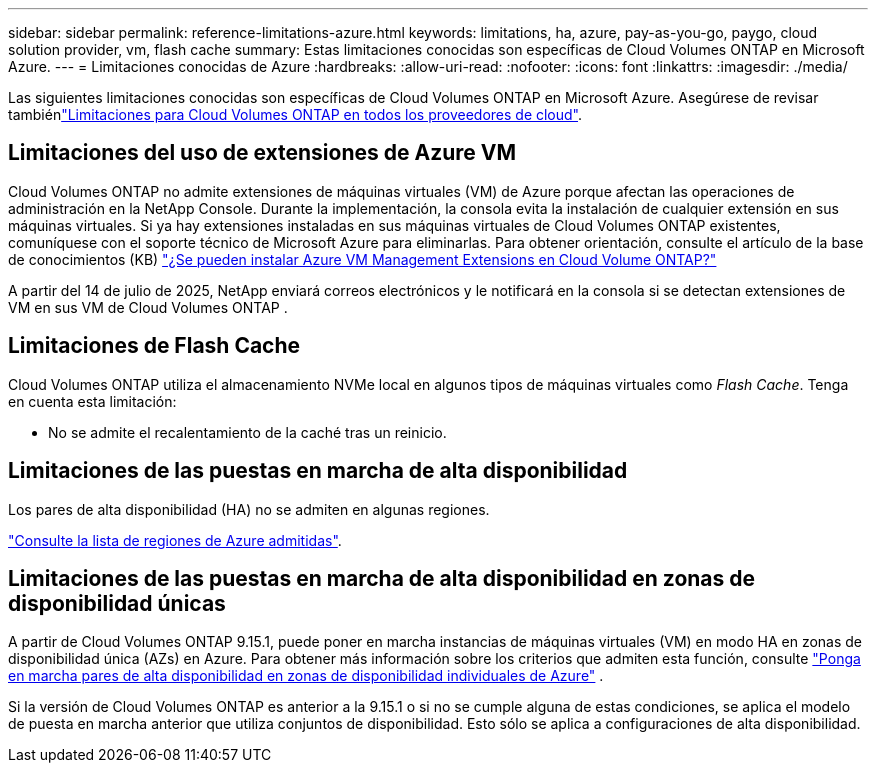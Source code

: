 ---
sidebar: sidebar 
permalink: reference-limitations-azure.html 
keywords: limitations, ha, azure, pay-as-you-go, paygo, cloud solution provider, vm, flash cache 
summary: Estas limitaciones conocidas son específicas de Cloud Volumes ONTAP en Microsoft Azure. 
---
= Limitaciones conocidas de Azure
:hardbreaks:
:allow-uri-read: 
:nofooter: 
:icons: font
:linkattrs: 
:imagesdir: ./media/


[role="lead"]
Las siguientes limitaciones conocidas son específicas de Cloud Volumes ONTAP en Microsoft Azure. Asegúrese de revisar tambiénlink:reference-limitations.html["Limitaciones para Cloud Volumes ONTAP en todos los proveedores de cloud"].



== Limitaciones del uso de extensiones de Azure VM

Cloud Volumes ONTAP no admite extensiones de máquinas virtuales (VM) de Azure porque afectan las operaciones de administración en la NetApp Console. Durante la implementación, la consola evita la instalación de cualquier extensión en sus máquinas virtuales. Si ya hay extensiones instaladas en sus máquinas virtuales de Cloud Volumes ONTAP existentes, comuníquese con el soporte técnico de Microsoft Azure para eliminarlas. Para obtener orientación, consulte el artículo de la base de conocimientos (KB) https://kb.netapp.com/Cloud/Cloud_Volumes_ONTAP/Can_Azure_VM_Management_Extensions_be_installed_into_Cloud_Volume_ONTAP["¿Se pueden instalar Azure VM Management Extensions en Cloud Volume ONTAP?"]

A partir del 14 de julio de 2025, NetApp enviará correos electrónicos y le notificará en la consola si se detectan extensiones de VM en sus VM de Cloud Volumes ONTAP .



== Limitaciones de Flash Cache

Cloud Volumes ONTAP utiliza el almacenamiento NVMe local en algunos tipos de máquinas virtuales como _Flash Cache_. Tenga en cuenta esta limitación:

* No se admite el recalentamiento de la caché tras un reinicio.




== Limitaciones de las puestas en marcha de alta disponibilidad

Los pares de alta disponibilidad (HA) no se admiten en algunas regiones.

https://bluexp.netapp.com/cloud-volumes-global-regions["Consulte la lista de regiones de Azure admitidas"^].



== Limitaciones de las puestas en marcha de alta disponibilidad en zonas de disponibilidad únicas

A partir de Cloud Volumes ONTAP 9.15.1, puede poner en marcha instancias de máquinas virtuales (VM) en modo HA en zonas de disponibilidad única (AZs) en Azure. Para obtener más información sobre los criterios que admiten esta función, consulte https://docs.netapp.com/us-en/cloud-volumes-ontap-9151-relnotes/reference-new.html#deploy-ha-pairs-in-single-availability-zones-on-azure["Ponga en marcha pares de alta disponibilidad en zonas de disponibilidad individuales de Azure"] .

Si la versión de Cloud Volumes ONTAP es anterior a la 9.15.1 o si no se cumple alguna de estas condiciones, se aplica el modelo de puesta en marcha anterior que utiliza conjuntos de disponibilidad. Esto sólo se aplica a configuraciones de alta disponibilidad.
